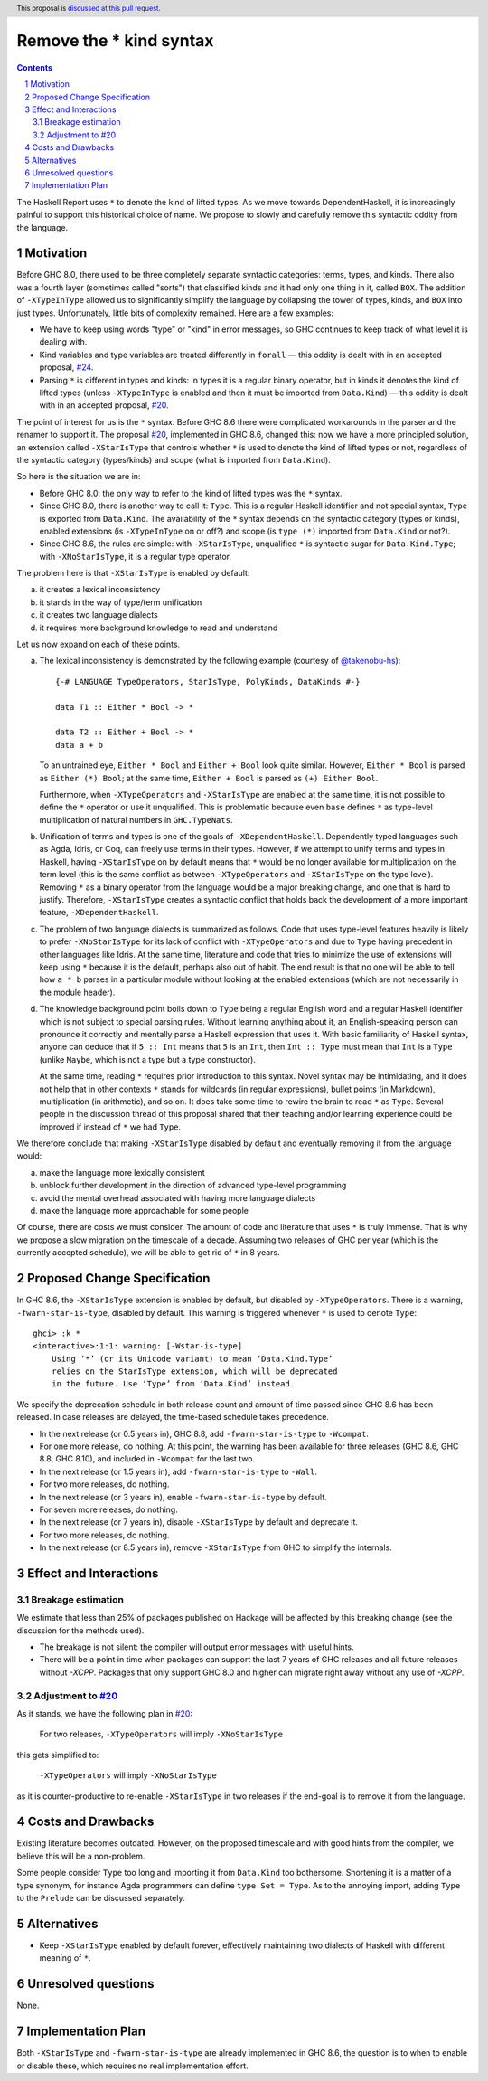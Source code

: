 Remove the * kind syntax
========================

.. proposal-number::
.. trac-ticket::
.. implemented::
.. highlight:: haskell
.. header:: This proposal is `discussed at this pull request <https://github.com/ghc-proposals/ghc-proposals/pull/143>`_.
.. sectnum::
.. contents::

The Haskell Report uses ``*`` to denote the kind of lifted types. As we move
towards DependentHaskell, it is increasingly painful to support this historical
choice of name. We propose to slowly and carefully remove this syntactic oddity
from the language.


Motivation
----------

Before GHC 8.0, there used to be three completely separate syntactic categories:
terms, types, and kinds. There also was a fourth layer (sometimes called
"sorts") that classified kinds and it had only one thing in it, called ``BOX``.
The addition of ``-XTypeInType`` allowed us to significantly simplify the
language by collapsing the tower of types, kinds, and ``BOX`` into just types.
Unfortunately, little bits of complexity remained. Here are a few examples:

* We have to keep using words "type" or "kind" in error messages, so GHC
  continues to keep track of what level it is dealing with.
* Kind variables and type variables are treated differently in ``forall`` — this
  oddity is dealt with in an accepted proposal,
  `#24 <https://github.com/ghc-proposals/ghc-proposals/blob/master/proposals/0024-no-kind-vars.rst>`_.
* Parsing ``*`` is different in types and kinds: in types it is a regular binary
  operator, but in kinds it denotes the kind of lifted types (unless ``-XTypeInType`` is
  enabled and then it must be imported from ``Data.Kind``) — this oddity is
  dealt with in an accepted proposal, `#20
  <https://github.com/ghc-proposals/ghc-proposals/blob/master/proposals/0020-no-type-in-type.rst>`_.

The point of interest for us is the ``*`` syntax. Before GHC 8.6 there were complicated
workarounds in the parser and the renamer to support it. The proposal
`#20 <https://github.com/ghc-proposals/ghc-proposals/blob/master/proposals/0020-no-type-in-type.rst>`_,
implemented in GHC 8.6, changed this: now we have a more principled solution, an extension
called ``-XStarIsType`` that controls whether ``*`` is used to denote the kind
of lifted types or not, regardless of the syntactic category (types/kinds) and
scope (what is imported from ``Data.Kind``).

So here is the situation we are in:

* Before GHC 8.0: the only way to refer to the kind of lifted types was the
  ``*`` syntax.
* Since GHC 8.0, there is another way to call it: ``Type``. This is a regular
  Haskell identifier and not special syntax, ``Type`` is exported from
  ``Data.Kind``. The availability of the ``*`` syntax depends on the syntactic
  category (types or kinds), enabled extensions (is ``-XTypeInType`` on or off?)
  and scope (is ``type (*)`` imported from ``Data.Kind`` or not?).
* Since GHC 8.6, the rules are simple: with ``-XStarIsType``, unqualified ``*``
  is syntactic sugar for ``Data.Kind.Type``; with ``-XNoStarIsType``, it is a
  regular type operator.

The problem here is that ``-XStarIsType`` is enabled by default:

a) it creates a lexical inconsistency
b) it stands in the way of type/term unification
c) it creates two language dialects
d) it requires more background knowledge to read and understand

Let us now expand on each of these points.

a) The lexical inconsistency is demonstrated by the following example (courtesy of `@takenobu-hs <https://github.com/takenobu-hs>`_)::

      {-# LANGUAGE TypeOperators, StarIsType, PolyKinds, DataKinds #-}

      data T1 :: Either * Bool -> *

      data T2 :: Either + Bool -> *
      data a + b

   To an untrained eye, ``Either * Bool`` and ``Either + Bool`` look quite similar.
   However, ``Either * Bool`` is parsed as ``Either (*) Bool``; at the same time,
   ``Either + Bool`` is parsed as ``(+) Either Bool``.

   Furthermore, when ``-XTypeOperators`` and ``-XStarIsType`` are enabled at the
   same time, it is not possible to define the ``*`` operator or use it
   unqualified. This is problematic because even ``base`` defines ``*`` as
   type-level multiplication of natural numbers in ``GHC.TypeNats``.

b) Unification of terms and types is one of the goals of ``-XDependentHaskell``.
   Dependently typed languages such as Agda, Idris, or Coq, can freely use terms in
   their types. However, if we attempt to unify terms and types in Haskell, having
   ``-XStarIsType`` on by default means that ``*`` would be no longer available for
   multiplication on the term level (this is the same conflict as between
   ``-XTypeOperators`` and ``-XStarIsType`` on the type level). Removing ``*`` as a
   binary operator from the language would be a major breaking change, and one that
   is hard to justify. Therefore, ``-XStarIsType`` creates a syntactic conflict
   that holds back the development of a more important feature,
   ``-XDependentHaskell``.

c) The problem of two language dialects is summarized as follows. Code that
   uses type-level features heavily is likely to prefer ``-XNoStarIsType`` for its
   lack of conflict with ``-XTypeOperators`` and due to ``Type`` having precedent
   in other languages like Idris. At the same time, literature and code that tries
   to minimize the use of extensions will keep using ``*`` because it is the
   default, perhaps also out of habit. The end result is that no one will be able
   to tell how ``a * b`` parses in a particular module without looking at the
   enabled extensions (which are not necessarily in the module header).

d) The knowledge background point boils down to ``Type`` being a regular
   English word and a regular Haskell identifier which is not subject to special
   parsing rules. Without learning anything about it, an English-speaking person
   can pronounce it correctly and mentally parse a Haskell expression that uses it.
   With basic familiarity of Haskell syntax, anyone can deduce that if ``5 :: Int``
   means that ``5`` is an ``Int``, then ``Int :: Type`` must mean that ``Int`` is a
   ``Type`` (unlike ``Maybe``, which is not a type but a type constructor).

   At the same time, reading ``*`` requires prior introduction to this syntax.
   Novel syntax may be intimidating, and it does not help that in other contexts
   ``*`` stands for wildcards (in regular expressions), bullet points (in
   Markdown), multiplication (in arithmetic), and so on. It does take some time to
   rewire the brain to read ``*`` as ``Type``. Several people in the discussion
   thread of this proposal shared that their teaching and/or learning experience
   could be improved if instead of ``*`` we had ``Type``.

We therefore conclude that making ``-XStarIsType`` disabled by default and
eventually removing it from the language would:

a) make the language more lexically consistent
b) unblock further development in the direction of advanced type-level programming
c) avoid the mental overhead associated with having more language dialects
d) make the language more approachable for some people

Of course, there are costs we must consider.
The amount of code and literature that uses ``*`` is truly immense.
That is why we propose a slow migration on the timescale of a decade. Assuming
two releases of GHC per year (which is the currently accepted schedule), we will
be able to get rid of ``*`` in 8 years.

Proposed Change Specification
-----------------------------

In GHC 8.6, the ``-XStarIsType`` extension is enabled by default, but disabled
by ``-XTypeOperators``. There is a warning, ``-fwarn-star-is-type``, disabled
by default. This warning is triggered whenever ``*`` is used to denote ``Type``::

    ghci> :k *
    <interactive>:1:1: warning: [-Wstar-is-type]
        Using ‘*’ (or its Unicode variant) to mean ‘Data.Kind.Type’
        relies on the StarIsType extension, which will be deprecated
        in the future. Use ‘Type’ from ‘Data.Kind’ instead.

We specify the deprecation schedule in both release count and amount of time
passed since GHC 8.6 has been released. In case releases are delayed, the
time-based schedule takes precedence.

* In the next release (or 0.5 years in), GHC 8.8, add ``-fwarn-star-is-type`` to ``-Wcompat``.
* For one more release, do nothing. At this point, the warning has been
  available for three releases (GHC 8.6, GHC 8.8, GHC 8.10), and included in
  ``-Wcompat`` for the last two.
* In the next release (or 1.5 years in), add ``-fwarn-star-is-type`` to ``-Wall``.
* For two more releases, do nothing.
* In the next release (or 3 years in), enable ``-fwarn-star-is-type`` by default.
* For seven more releases, do nothing.
* In the next release (or 7 years in), disable ``-XStarIsType`` by default and deprecate it.
* For two more releases, do nothing.
* In the next release (or 8.5 years in), remove ``-XStarIsType`` from GHC
  to simplify the internals.

Effect and Interactions
-----------------------

Breakage estimation
^^^^^^^^^^^^^^^^^^^

We estimate that less than 25% of packages published on Hackage will be affected
by this breaking change (see the discussion for the methods used).

* The breakage is not silent: the compiler will output error messages with useful hints.
* There will be a point in time when packages can support the last 7 years of GHC releases
  and all future releases without `-XCPP`. Packages that only support GHC 8.0 and higher can
  migrate right away without any use of `-XCPP`.

Adjustment to `#20 <https://github.com/ghc-proposals/ghc-proposals/blob/master/proposals/0020-no-type-in-type.rst>`_
^^^^^^^^^^^^^^^^^^

As it stands, we have the following plan in `#20 <https://github.com/ghc-proposals/ghc-proposals/blob/master/proposals/0020-no-type-in-type.rst>`_:

  For two releases, ``-XTypeOperators`` will imply ``-XNoStarIsType``

this gets simplified to:

  ``-XTypeOperators`` will imply ``-XNoStarIsType``

as it is counter-productive to re-enable ``-XStarIsType`` in two releases if
the end-goal is to remove it from the language.

Costs and Drawbacks
-------------------

Existing literature becomes outdated. However, on the proposed timescale and with
good hints from the compiler, we believe this will be a non-problem.

Some people consider ``Type`` too long and importing it from ``Data.Kind`` too
bothersome. Shortening it is a matter of a type synonym, for instance Agda
programmers can define ``type Set = Type``. As to the annoying import, adding
``Type`` to the ``Prelude`` can be discussed separately.

Alternatives
------------

* Keep ``-XStarIsType`` enabled by default forever, effectively maintaining two dialects
  of Haskell with different meaning of ``*``.

Unresolved questions
--------------------

None.

Implementation Plan
-------------------

Both ``-XStarIsType`` and ``-fwarn-star-is-type`` are already implemented
in GHC 8.6, the question is to when to enable or disable
these, which requires no real implementation effort.
